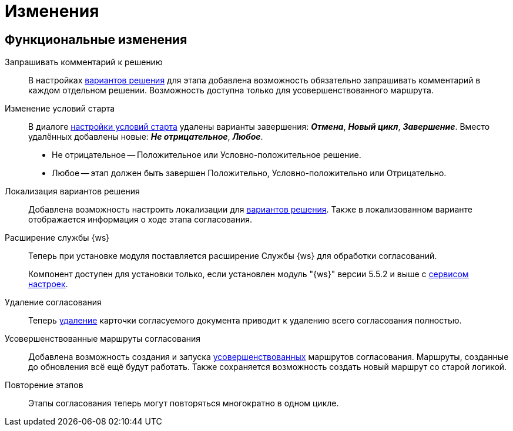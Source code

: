 = Изменения

== Функциональные изменения

[#comment]
Запрашивать комментарий к решению::
В настройках xref:admin:task-decisions.adoc[вариантов решения] для этапа добавлена возможность обязательно запрашивать комментарий в каждом отдельном решении. Возможность доступна только для усовершенствованного маршрута.

[#start-options]
Изменение условий старта::
В диалоге xref:admin:route-stage-conditions.adoc[настройки условий старта] удалены варианты завершения: *_Отмена_*, *_Новый цикл_*, *_Завершение_*. Вместо удалённых добавлены новые: *_Не отрицательное_*, *_Любое_*.
+
* Не отрицательное -- Положительное или Условно-положительное решение.
* Любое -- этап должен быть завершен Положительно, Условно-положительно или Отрицательно.

[#localized-solutions]
Локализация вариантов решения::
Добавлена возможность настроить локализации для xref:admin:task-decisions.adoc[вариантов решения]. Также в локализованном варианте отображается информация о ходе этапа согласования.

Расширение службы {ws}::
Теперь при установке модуля поставляется расширение Службы {ws} для обработки согласований.
+
Компонент доступен для установки только, если установлен модуль "{ws}" версии 5.5.2 и выше с xref:workerservice:admin:install.adoc#settings-storage[сервисом настроек].

[#delete]
Удаление согласования::
Теперь xref:user:remove-doc-from-approval.adoc[удаление] карточки согласуемого документа приводит к удалению всего согласования полностью.

[#advanced-approval]
Усовершенствованные маршруты согласования::
Добавлена возможность создания и запуска xref:admin:route-advanced.adoc[усовершенствованных] маршрутов согласования. Маршруты, созданные до обновления всё ещё будут работать. Также сохраняется возможность создать новый маршрут со  старой логикой.

[#repeat-stage]
Повторение этапов::
Этапы согласования теперь могут повторяться многократно в одном цикле.

//== Изменения в библиотеках карточек
